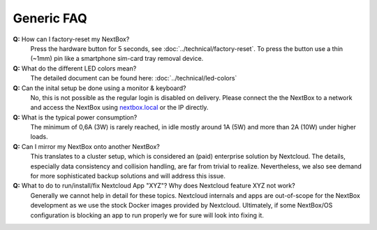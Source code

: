 Generic FAQ
===========

**Q:** How can I factory-reset my NextBox?
  Press the hardware button for 5 seconds, see :doc:`../technical/factory-reset`. To press
  the button use a thin (~1mm) pin like a smartphone sim-card tray removal device.

**Q:** What do the different LED colors mean?
  The detailed document can be found here: :doc:`../technical/led-colors`

**Q:** Can the inital setup be done using a monitor & keyboard?
  No, this is not possible as the regular login is disabled on delivery. Please connect the
  the NextBox to a network and access the NextBox using `nextbox.local`_ or the IP directly.

**Q:** What is the typical power consumption?
  The minimum of 0,6A (3W) is rarely reached, in idle mostly around 1A (5W) and more than 
  2A (10W) under higher loads. 

**Q:** Can I mirror my NextBox onto another NextBox?
  This translates to a cluster setup, which is considered an (paid) enterprise solution 
  by Nextcloud. The details, especially data consistency and collision handling, are far 
  from trivial to realize. Nevertheless, we also see demand for more sophisticated backup
  solutions and will address this issue.

**Q:** What to do to run/install/fix Nextcloud App "XYZ"? Why does Nextcloud feature XYZ not work?
  Generally we cannot help in detail for these topics. Nextcloud internals and apps are 
  out-of-scope for the NextBox development as we use the stock Docker images provided by Nextcloud.
  Ultimately, if some NextBox/OS configuration is blocking an app to run properly we for sure will
  look into fixing it.


.. _nextbox.local: http://nextbox.local

